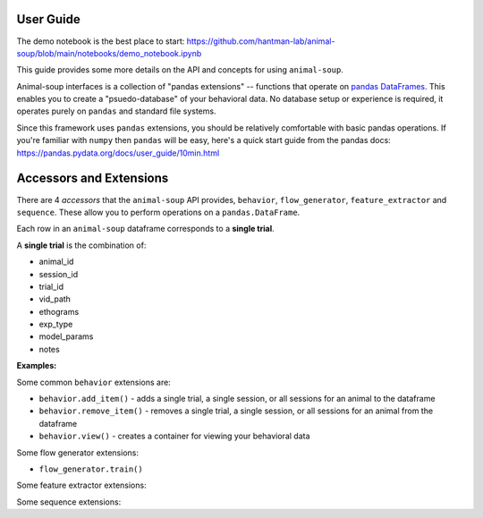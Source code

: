 User Guide
==========

The demo notebook is the best place to start: https://github.com/hantman-lab/animal-soup/blob/main/notebooks/demo_notebook.ipynb

This guide provides some more details on the API and concepts for using ``animal-soup``.

Animal-soup interfaces is a collection of "pandas extensions" -- functions that operate on `pandas DataFrames <https://pandas.pydata.org/docs/user_guide/dsintro.html#dataframe>`_. This enables you to create a "psuedo-database" of your behavioral data. No database setup or experience is required, it operates purely on ``pandas`` and standard file systems.

Since this framework uses ``pandas`` extensions, you should be relatively comfortable with basic pandas operations. If you're familiar with ``numpy`` then ``pandas`` will be easy, here's a quick start guide from the pandas docs: https://pandas.pydata.org/docs/user_guide/10min.html

Accessors and Extensions
========================

There are 4 *accessors* that the ``animal-soup`` API provides, ``behavior``, ``flow_generator``, ``feature_extractor`` and ``sequence``. These allow you to perform operations on a ``pandas.DataFrame``.

Each row in an ``animal-soup`` dataframe corresponds to a **single trial**.

A **single trial** is the combination of:

* animal_id
* session_id
* trial_id
* vid_path
* ethograms
* exp_type
* model_params
* notes

**Examples:**

Some common ``behavior`` extensions are:

* ``behavior.add_item()`` - adds a single trial, a single session, or all sessions for an animal to the dataframe
* ``behavior.remove_item()`` - removes a single trial, a single session, or all sessions for an animal from the dataframe
* ``behavior.view()`` - creates a container for viewing your behavioral data

Some flow generator extensions:

* ``flow_generator.train()``

Some feature extractor extensions:

Some sequence extensions: